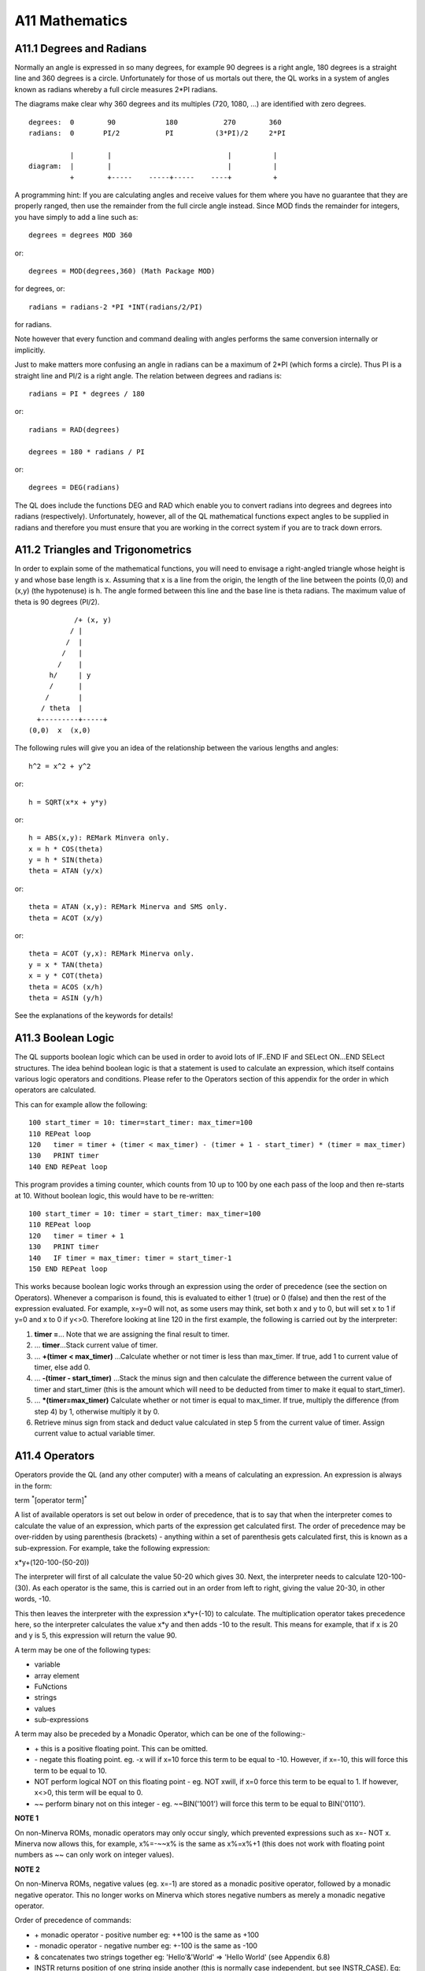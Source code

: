 A11 Mathematics
===============

A11.1 Degrees and Radians
-------------------------

Normally an angle is expressed in so many degrees, for example 90
degrees is a right angle, 180 degrees is a straight line and 360 degrees
is a circle. Unfortunately for those of us mortals out there, the QL
works in a system of angles known as radians whereby a full circle
measures 2\*PI radians.

The diagrams make clear why 360 degrees and its multiples (720, 1080,
...) are identified with zero degrees.

::

    degrees:  0        90            180           270        360
    radians:  0       PI/2           PI          (3*PI)/2     2*PI

              |        |                            |          |
    diagram:  |        |                            |          |
              +        +-----    -----+-----    ----+          +

A programming hint: If you are calculating angles and receive values for
them where you have no guarantee that they are properly ranged, then use
the remainder from the full circle angle instead. Since MOD finds the
remainder for integers, you have simply to add a line such as::

    degrees = degrees MOD 360

or::

    degrees = MOD(degrees,360) (Math Package MOD)

for degrees, or::

    radians = radians-2 *PI *INT(radians/2/PI)

for radians.

Note however that every function and command dealing with angles
performs the same conversion internally or implicitly.

Just to make matters more confusing an angle in radians can be a maximum
of 2\*PI (which forms a circle). Thus PI is a straight line and PI/2 is
a right angle. The relation between degrees and radians is::

    radians = PI * degrees / 180

or::

    radians = RAD(degrees)

    degrees = 180 * radians / PI

or::

    degrees = DEG(radians)

The QL does include the functions DEG and RAD which enable you to
convert radians into degrees and degrees into radians (respectively).
Unfortunately, however, all of the QL mathematical functions expect
angles to be supplied in radians and therefore you must ensure that you
are working in the correct system if you are to track down errors.

A11.2 Triangles and Trigonometrics
----------------------------------

In order to explain some of the mathematical functions, you will need to
envisage a right-angled triangle whose height is y and whose base length
is x. Assuming that x is a line from the origin, the length of the line
between the points (0,0) and (x,y) (the hypotenuse) is h. The angle
formed between this line and the base line is theta radians. The maximum
value of theta is 90 degrees (PI/2).

::

               /+ (x, y)
              / |
             /  |
            /   |
           /    |
         h/     | y
         /      |
        /       |
       / theta  |
      +---------+-----+
    (0,0)  x  (x,0)

The following rules will give you an idea of the relationship between
the various lengths and angles::

    h^2 = x^2 + y^2

or::

    h = SQRT(x*x + y*y)

or::

    h = ABS(x,y): REMark Minvera only.
    x = h * COS(theta)
    y = h * SIN(theta)
    theta = ATAN (y/x)

or::

    theta = ATAN (x,y): REMark Minerva and SMS only.
    theta = ACOT (x/y)

or::

    theta = ACOT (y,x): REMark Minerva only.
    y = x * TAN(theta)
    x = y * COT(theta)
    theta = ACOS (x/h)
    theta = ASIN (y/h)

See the explanations of the keywords for details!

A11.3 Boolean Logic
-------------------

The QL supports boolean logic which can be used in order to avoid lots
of IF..END IF and SELect ON...END SELect structures. The idea behind
boolean logic is that a statement is used to calculate an expression,
which itself contains various logic operators and conditions. Please
refer to the Operators section of this appendix for the order in which
operators are calculated.

This can for example allow the following:

::

    100 start_timer = 10: timer=start_timer: max_timer=100
    110 REPeat loop
    120   timer = timer + (timer < max_timer) - (timer + 1 - start_timer) * (timer = max_timer)
    130   PRINT timer
    140 END REPeat loop

This program provides a timing counter, which counts from 10 up to 100
by one each pass of the loop and then re-starts at 10. Without boolean
logic, this would have to be re-written:

::

    100 start_timer = 10: timer = start_timer: max_timer=100
    110 REPeat loop
    120   timer = timer + 1
    130   PRINT timer
    140   IF timer = max_timer: timer = start_timer-1
    150 END REPeat loop

This works because boolean logic works through an expression using the
order of precedence (see the section on Operators). Whenever a
comparison is found, this is evaluated to either 1 (true) or 0 (false)
and then the rest of the expression evaluated. For example, x=y=0 will
not, as some users may think, set both x and y to 0, but will set x to 1
if y=0 and x to 0 if y<>0. Therefore looking at line 120 in the first
example, the following is carried out by the interpreter:

#. **timer =**... Note that we are assigning the final result to timer.

#. ... **timer**...Stack current value of timer.

#. ... **+(timer < max\_timer)** ...Calculate whether or not timer is less than
   max\_timer. If true, add 1 to current value of timer, else add 0.

#. ... **-(timer - start\_timer)** ...Stack the minus sign and then calculate
   the difference between the current value of timer and start\_timer
   (this is the amount which will need to be deducted from timer to make
   it equal to start\_timer).
   
#. ... **\*(timer=max\_timer)** Calculate whether or not timer is equal to
   max\_timer. If true, multiply the difference (from step 4) by 1,
   otherwise multiply it by 0.
   
#. Retrieve minus sign from stack and deduct value calculated in step 5
   from the current value of timer. Assign current value to actual
   variable timer.

A11.4 Operators
---------------

Operators provide the QL (and any other computer) with a means of
calculating an expression. An expression is always in the form:

term :sup:`\*`\ [operator term]\ :sup:`\*`

A list of available operators is set out below in order of precedence,
that is to say that when the interpreter comes to calculate the value of
an expression, which parts of the expression get calculated first. The
order of precedence may be over-ridden by using parenthesis (brackets) -
anything within a set of parenthesis gets calculated first, this is
known as a sub-expression. For example, take the following expression:

x\*y+(120-100-(50-20))

The interpreter will first of all calculate the value 50-20 which gives
30. Next, the interpreter needs to calculate 120-100-(30). As each
operator is the same, this is carried out in an order from left to
right, giving the value 20-30, in other words, -10.

This then leaves the interpreter with the expression x\*y+(-10) to
calculate. The multiplication operator takes precedence here, so the
interpreter calculates the value x\*y and then adds -10 to the result.
This means for example, that if x is 20 and y is 5, this expression will
return the value 90.

A term may be one of the following types:

-  variable
-  array element
-  FuNctions
-  strings
-  values
-  sub-expressions

A term may also be preceded by a Monadic Operator, which can be one of
the following:-

-  \+ this is a positive floating point. This can be omitted.

-  \- negate this floating point. eg. -x will if x=10 force this term to
   be equal to -10. However, if x=-10, this will force this term to be
   equal to 10.

-  NOT perform logical NOT on this floating point - eg. NOT xwill, if
   x=0 force this term to be equal to 1. If however, x<>0, this term
   will be equal to 0.

-  ~~ perform binary not on this integer - eg. ~~BIN('1001') will force
   this term to be equal to BIN('0110').

**NOTE 1**

On non-Minerva ROMs, monadic operators may only occur singly, which
prevented expressions such as x=- NOT x. Minerva now allows this, for
example, x%=-~~x% is the same as x%=x%+1 (this does not work with
floating point numbers as ~~ can only work on integer values).

**NOTE 2**

On non-Minerva ROMs, negative values (eg. x=-1) are stored as a monadic
positive operator, followed by a monadic negative operator. This no
longer works on Minerva which stores negative numbers as merely a
monadic negative operator.

Order of precedence of commands:

-  \+ monadic operator - positive number eg: ++100 is the same as +100

-  \- monadic operator - negative number eg: +-100 is the same as -100

-  & concatenates two strings together eg: 'Hello'&'World' => 'Hello
   World' (see Appendix 6.8)
   
-  INSTR returns position of one string inside another (this is normally
   case independent, but see INSTR\_CASE). Eg: 'world' INSTR 'Hello
   World' = 7
   
-  ^ raise a floating point to the power of another floating point eg:
   2^3=8
   
-  \* multiply a floating point by another floating point eg: 2\*3=6

-  / divide one floating point by another eg:10/5=2

-  MOD return one integer modulus another integer, eg: 11 MOD 5=1

-  DIV return the integer part of one integer divided by another eg:11
   DIV 5=2
   
-  \+ add two floating point numbers eg: 2+3=5

-  \- deduct a floating point from another eg: 2-5=-3

-  > compare two values - is the first greater than the second? eg:x>2
   for all values of x greater than 2
   
-  >= compare two values - is the first greater than or equal to the
   second? eg:x>=2 for all values of x which are not less than 2
   
-  = compare two values - is the first equal to the second?
   eg:'Hello'='HeLLo' is false
   
-  == compare two values - is the first approximately equal to the
   second? (numeric values are approximately equal if they are equal to
   one part in 1E-7, whereas string variables are approximately equal if
   all of the characters are the same {ignoring case}). However, do note
   that nothing can ever be ==0, ie. x==0 will never be true (unless x
   is exactly equal to zero (ie. x=0). Instead, try x+1==1. Examples:
   'Hello'=='HeLLo' is true '1.000000032'==1 is true
   
-  <> compare two values - is the first value different from the second?
   eg:'Hello'<>'HeLLo' is true
   
-  <= compare two values - is the first less than or equal to the
   second? eg:x<=2 for all values of x which are not greater than 2
   
-  < compare two values - is the first less than the second? eg: x<2 for
   all values of x which are less than 2
   
-  NOT monadic operator - logical not (see above) 

-  ~~ monadic operator - bitwise not (see above)
   
-  AND logical and - are two floating point expressions true? eg:x=1 AND
   y=1 is true if both x and y are 1.
   
-  && bitwise and - alter an integer value dependent upon a comparison
   bit by bit with the second integer value. eg:BIN('10001')&&BIN('111')
   returns BIN('00001')
   
-  OR logical or - are either one or the other of two floating point
   expressions true? eg: x=1 OR y=1 is true if either x or y are 1.
   
-  \|\| bitwise or - alter an integer value dependent upon a comparison
   bit by bit with the second integer value. eg:
   BIN('10001')\|\|BIN('111') returns BIN('10111')
   
-  XOR logical exclusive or - are either one or the other of two
   floating point expressions true (but not both)? eg: x=1 XOR y=1 is
   true if either x or y are 1, but false if both are 1 or some other
   value.
   
-  ^^ bitwise exclusive or - alter an integer value dependent upon a
   comparison bit by bit with the second integer value.
   eg:BIN('10001')^^BIN('111') returns BIN('10110')

A11.5 Hexadecimal and Binary Numbers
------------------------------------

The original QL ROM could only work with decimal numbers which could
cause some confusion when trying to work with machine code or using the
bitwise operators to compare two values.

Toolkit II alleviated this somewhat with the introduction of the HEX,
HEX$, BIN and BIN$ functions.

SMS and ST/QL Emulators (v1.27 of E-Init) have taken this one step
further, by allowing hexadecimal and binary numbers to appear directly
in SuperBASIC programs.

Hexadecimal numbers should be prefixed by the $ symbol, for example:

x=$4AFB is the same as x=19195

Binary numbers should be prefixed by the % symbol, for example:

x=%1010 is the same as x=10

**NOTE**

You need to process QREF\_BIN to work with these new number types.

MasterBasic v1.46+ and Turbo v4.3+ can also cope with them.

A11.6 Integers
--------------

QLs have always been able to understand and use integer arithmetic,
sometimes to speed up programs.

Minerva and SMS have extended the usefulness of the FOR and REPeat loops
to allow them to use integer loop identifiers, which can be much quicker
than using floating point identifiers (especially where the identifier
is used to address an array).

Minerva has also introduced Integer Tokenisation which (when enabled)
affects the way in which numbers are stored internally. This can both
reduce memory requirements (and the size of a compiled program under
Qliberator) as well as speed up programs. This can however cause
problems - see QLOAD and POKE.

**NOTE**

Prior to v2.66 of SMS a=b%\*c% would produce an overflow error where the
result exceeded 32768.

Problems also existed where a=i%+j% and a<0 prior to v2.74.

There were also some other problems with integer arithmetic in versions
prior to v2.31.

A11.7 Faster Mathematics
------------------------

There are several ways of speeding up the QL's mathematics routines,
such as using a faster processor (including some emulators and the THOR
21 Computer), SMSQ/E, Minerva or Lightning (a program by Digital
Precision). You can even mix these together to get more improvement.

However, you can also use any maths co-processor which may be attached
to your computer (see PROCESSOR) to speed up the routines substantially.

In order to do this, you will need to obtain the FPSAVE public domain
toolkit together with an appropriate FPSP file (and also have a maths
co-processor present - this is in-built on full 68040 and 68060 chips).
You cannot use a maths co- processor with the original QL or with a Gold
Card. If you have a QXL you will need to upgrade the 68040 chip to the
full-blown model. However, the Atari TT and Falcon machines, the THOR 21
and 32 bit Amiga machines have either built in maths co-processors or
sockets to take them.

The FPSAVE toolkit includes a set of functions which will replace the
QL's native maths routines by faster ones which use the co-processor as
well as another file containing the same functions prefixed with the
letter F so that you can use both if you so wish. Unfortunately there
are currently problems with using this toolkit on the Atari computers
and you should use a copy of FPSAVE v1.17 at least to ensure that no
other problems are encountered.

The functions which are speeded up by FPSAVE are:

ACOS, ACOT, ASIN, ATAN, COS, COT, EXP, LOG10, LN, SIN, SQRT, TAN

A11.8 Precision
---------------

The main problem with the QL's mathematics routines is the limited
precision which is used by the native mathematics routines. Although the
internal routines use a precision of at least 9 decimal places to
calculate results, the Basic interpreter and PRINT commands will only
accept figures six digits long for integers and seven digits long for
floating point numbers. Any greater numbers are converted by PRINT and
the interpreter to exponential notation, which means that the whole
number is not stored.

To overcome this problem, you can either use Turbo or Supercharge to
compile the program (these allow up to nine digits) or, if the number is
to be stored within a BASIC program, place it in quote marks (as with
the first example for the SCALE command).
